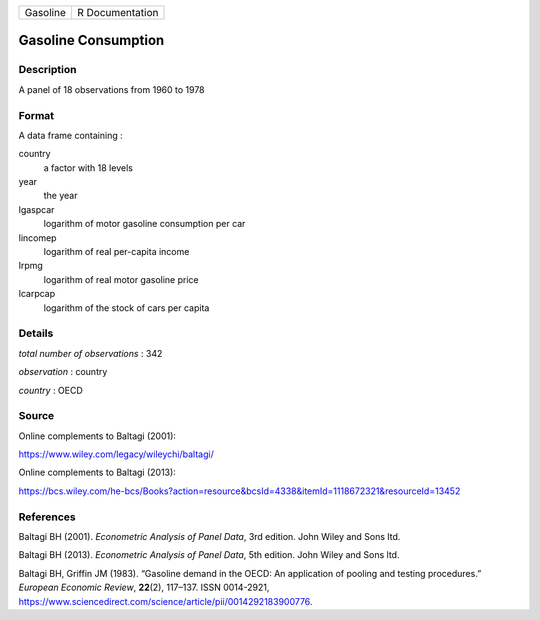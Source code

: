 ======== ===============
Gasoline R Documentation
======== ===============

Gasoline Consumption
--------------------

Description
~~~~~~~~~~~

A panel of 18 observations from 1960 to 1978

Format
~~~~~~

A data frame containing :

country
   a factor with 18 levels

year
   the year

lgaspcar
   logarithm of motor gasoline consumption per car

lincomep
   logarithm of real per-capita income

lrpmg
   logarithm of real motor gasoline price

lcarpcap
   logarithm of the stock of cars per capita

Details
~~~~~~~

*total number of observations* : 342

*observation* : country

*country* : OECD

Source
~~~~~~

Online complements to Baltagi (2001):

https://www.wiley.com/legacy/wileychi/baltagi/

Online complements to Baltagi (2013):

https://bcs.wiley.com/he-bcs/Books?action=resource&bcsId=4338&itemId=1118672321&resourceId=13452

References
~~~~~~~~~~

Baltagi BH (2001). *Econometric Analysis of Panel Data*, 3rd edition.
John Wiley and Sons ltd.

Baltagi BH (2013). *Econometric Analysis of Panel Data*, 5th edition.
John Wiley and Sons ltd.

Baltagi BH, Griffin JM (1983). “Gasoline demand in the OECD: An
application of pooling and testing procedures.” *European Economic
Review*, **22**\ (2), 117–137. ISSN 0014-2921,
https://www.sciencedirect.com/science/article/pii/0014292183900776.

